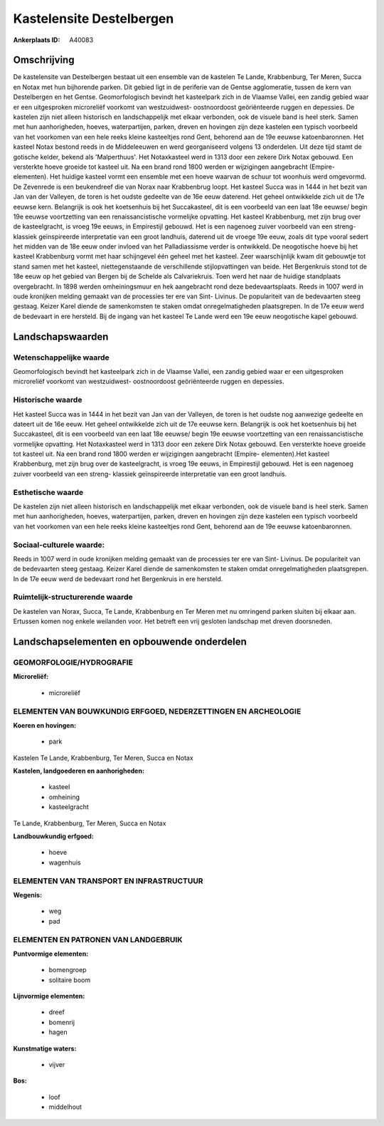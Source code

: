 Kastelensite Destelbergen
=========================

:Ankerplaats ID: A40083




Omschrijving
------------

De kastelensite van Destelbergen bestaat uit een ensemble van de
kastelen Te Lande, Krabbenburg, Ter Meren, Succa en Notax met hun
bijhorende parken. Dit gebied ligt in de periferie van de Gentse
agglomeratie, tussen de kern van Destelbergen en het Gentse.
Geomorfologisch bevindt het kasteelpark zich in de Vlaamse Vallei, een
zandig gebied waar er een uitgesproken microreliëf voorkomt van
westzuidwest- oostnoordoost geöriënteerde ruggen en depessies. De
kastelen zijn niet alleen historisch en landschappelijk met elkaar
verbonden, ook de visuele band is heel sterk. Samen met hun
aanhorigheden, hoeves, waterpartijen, parken, dreven en hovingen zijn
deze kastelen een typisch voorbeeld van het voorkomen van een hele reeks
kleine kasteeltjes rond Gent, behorend aan de 19e eeuwse katoenbaronnen.
Het kasteel Notax bestond reeds in de Middeleeuwen en werd georganiseerd
volgens 13 onderdelen. Uit deze tijd stamt de gotische kelder, bekend
als 'Malperthuus'. Het Notaxkasteel werd in 1313 door een zekere Dirk
Notax gebouwd. Een versterkte hoeve groeide tot kasteel uit. Na een
brand rond 1800 werden er wijzigingen aangebracht (Empire- elementen).
Het huidige kasteel vormt een ensemble met een hoeve waarvan de schuur
tot woonhuis werd omgevormd. De Zevenrede is een beukendreef die van
Norax naar Krabbenbrug loopt. Het kasteel Succa was in 1444 in het bezit
van Jan van der Valleyen, de toren is het oudste gedeelte van de 16e
eeuw daterend. Het geheel ontwikkelde zich uit de 17e eeuwse kern.
Belangrijk is ook het koetsenhuis bij het Succakasteel, dit is een
voorbeeld van een laat 18e eeuwse/ begin 19e eeuwse voortzetting van een
renaissancistische vormelijke opvatting. Het kasteel Krabbenburg, met
zijn brug over de kasteelgracht, is vroeg 19e eeuws, in Empirestijl
gebouwd. Het is een nagenoeg zuiver voorbeeld van een streng- klassiek
geïnspireerde interpretatie van een groot landhuis, daterend uit de
vroege 19e eeuw, zoals dit type vooral sedert het midden van de 18e eeuw
onder invloed van het Palladiassisme verder is ontwikkeld. De
neogotische hoeve bij het kasteel Krabbenburg vormt met haar schijngevel
één geheel met het kasteel. Zeer waarschijnlijk kwam dit gebouwtje tot
stand samen met het kasteel, niettegenstaande de verschillende
stijlopvattingen van beide. Het Bergenkruis stond tot de 18e eeuw op het
gebied van Bergen bij de Schelde als Calvariekruis. Toen werd het naar
de huidige standplaats overgebracht. In 1898 werden omheiningsmuur en
hek aangebracht rond deze bedevaartsplaats. Reeds in 1007 werd in oude
kronijken melding gemaakt van de processies ter ere van Sint- Livinus.
De populariteit van de bedevaarten steeg gestaag. Keizer Karel diende de
samenkomsten te staken omdat onregelmatigheden plaatsgrepen. In de 17e
eeuw werd de bedevaart in ere hersteld. Bij de ingang van het kasteel Te
Lande werd een 19e eeuw neogotische kapel gebouwd.



Landschapswaarden
-----------------


Wetenschappelijke waarde
~~~~~~~~~~~~~~~~~~~~~~~~

Geomorfologisch bevindt het kasteelpark zich in de Vlaamse Vallei,
een zandig gebied waar er een uitgesproken microreliëf voorkomt van
westzuidwest- oostnoordoost geöriënteerde ruggen en depessies.

Historische waarde
~~~~~~~~~~~~~~~~~~


Het kasteel Succa was in 1444 in het bezit van Jan van der Valleyen,
de toren is het oudste nog aanwezige gedeelte en dateert uit de 16e
eeuw. Het geheel ontwikkelde zich uit de 17e eeuwse kern. Belangrijk is
ook het koetsenhuis bij het Succakasteel, dit is een voorbeeld van een
laat 18e eeuwse/ begin 19e eeuwse voortzetting van een
renaissancistische vormelijke opvatting. Het Notaxkasteel werd in 1313
door een zekere Dirk Notax gebouwd. Een versterkte hoeve groeide tot
kasteel uit. Na een brand rond 1800 werden er wijzigingen aangebracht
(Empire- elementen).Het kasteel Krabbenburg, met zijn brug over de
kasteelgracht, is vroeg 19e eeuws, in Empirestijl gebouwd. Het is een
nagenoeg zuiver voorbeeld van een streng- klassiek geïnspireerde
interpretatie van een groot landhuis.

Esthetische waarde
~~~~~~~~~~~~~~~~~~

De kastelen zijn niet alleen historisch en
landschappelijk met elkaar verbonden, ook de visuele band is heel sterk.
Samen met hun aanhorigheden, hoeves, waterpartijen, parken, dreven en
hovingen zijn deze kastelen een typisch voorbeeld van het voorkomen van
een hele reeks kleine kasteeltjes rond Gent, behorend aan de 19e eeuwse
katoenbaronnen.


Sociaal-culturele waarde:
~~~~~~~~~~~~~~~~~~~~~~~~


Reeds in 1007 werd in oude kronijken
melding gemaakt van de processies ter ere van Sint- Livinus. De
populariteit van de bedevaarten steeg gestaag. Keizer Karel diende de
samenkomsten te staken omdat onregelmatigheden plaatsgrepen. In de 17e
eeuw werd de bedevaart rond het Bergenkruis in ere hersteld.

Ruimtelijk-structurerende waarde
~~~~~~~~~~~~~~~~~~~~~~~~~~~~~~~~

De kastelen van Norax, Succa, Te Lande, Krabbenburg en Ter Meren met
nu omringend parken sluiten bij elkaar aan. Ertussen komen nog enkele
weilanden voor. Het betreft een vrij gesloten landschap met dreven
doorsneden.



Landschapselementen en opbouwende onderdelen
--------------------------------------------



GEOMORFOLOGIE/HYDROGRAFIE
~~~~~~~~~~~~~~~~~~~~~~~~

**Microreliëf:**

 * microreliëf



ELEMENTEN VAN BOUWKUNDIG ERFGOED, NEDERZETTINGEN EN ARCHEOLOGIE
~~~~~~~~~~~~~~~~~~~~~~~~~~~~~~~~~~~~~~~~~~~~~~~~~~~~~~~~~~~~~~~

**Koeren en hovingen:**

 * park


Kastelen Te Lande, Krabbenburg, Ter Meren, Succa en Notax

**Kastelen, landgoederen en aanhorigheden:**

 * kasteel
 * omheining
 * kasteelgracht


Te Lande, Krabbenburg, Ter Meren, Succa en Notax

**Landbouwkundig erfgoed:**

 * hoeve
 * wagenhuis



ELEMENTEN VAN TRANSPORT EN INFRASTRUCTUUR
~~~~~~~~~~~~~~~~~~~~~~~~~~~~~~~~~~~~~~~~~

**Wegenis:**

 * weg
 * pad



ELEMENTEN EN PATRONEN VAN LANDGEBRUIK
~~~~~~~~~~~~~~~~~~~~~~~~~~~~~~~~~~~~~

**Puntvormige elementen:**

 * bomengroep
 * solitaire boom


**Lijnvormige elementen:**

 * dreef
 * bomenrij
 * hagen

**Kunstmatige waters:**

 * vijver


**Bos:**

 * loof
 * middelhout
